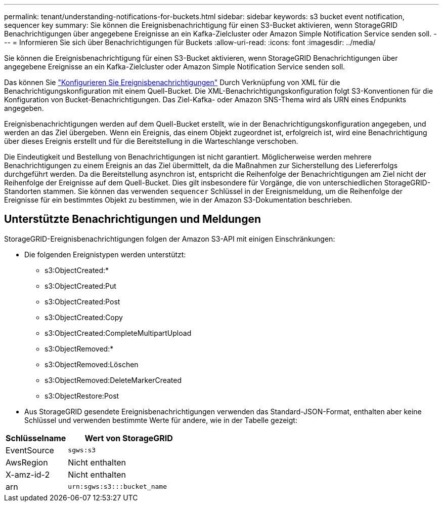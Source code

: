 ---
permalink: tenant/understanding-notifications-for-buckets.html 
sidebar: sidebar 
keywords: s3 bucket event notification, sequencer key 
summary: Sie können die Ereignisbenachrichtigung für einen S3-Bucket aktivieren, wenn StorageGRID Benachrichtigungen über angegebene Ereignisse an ein Kafka-Zielcluster oder Amazon Simple Notification Service senden soll. 
---
= Informieren Sie sich über Benachrichtigungen für Buckets
:allow-uri-read: 
:icons: font
:imagesdir: ../media/


[role="lead"]
Sie können die Ereignisbenachrichtigung für einen S3-Bucket aktivieren, wenn StorageGRID Benachrichtigungen über angegebene Ereignisse an ein Kafka-Zielcluster oder Amazon Simple Notification Service senden soll.

Das können Sie link:configuring-event-notifications.html["Konfigurieren Sie Ereignisbenachrichtigungen"] Durch Verknüpfung von XML für die Benachrichtigungskonfiguration mit einem Quell-Bucket. Die XML-Benachrichtigungskonfiguration folgt S3-Konventionen für die Konfiguration von Bucket-Benachrichtigungen. Das Ziel-Kafka- oder Amazon SNS-Thema wird als URN eines Endpunkts angegeben.

Ereignisbenachrichtigungen werden auf dem Quell-Bucket erstellt, wie in der Benachrichtigungskonfiguration angegeben, und werden an das Ziel übergeben. Wenn ein Ereignis, das einem Objekt zugeordnet ist, erfolgreich ist, wird eine Benachrichtigung über dieses Ereignis erstellt und für die Bereitstellung in die Warteschlange verschoben.

Die Eindeutigkeit und Bestellung von Benachrichtigungen ist nicht garantiert. Möglicherweise werden mehrere Benachrichtigungen zu einem Ereignis an das Ziel übermittelt, da die Maßnahmen zur Sicherstellung des Liefererfolgs durchgeführt werden. Da die Bereitstellung asynchron ist, entspricht die Reihenfolge der Benachrichtigungen am Ziel nicht der Reihenfolge der Ereignisse auf dem Quell-Bucket. Dies gilt insbesondere für Vorgänge, die von unterschiedlichen StorageGRID-Standorten stammen. Sie können das verwenden `sequencer` Schlüssel in der Ereignismeldung, um die Reihenfolge der Ereignisse für ein bestimmtes Objekt zu bestimmen, wie in der Amazon S3-Dokumentation beschrieben.



== Unterstützte Benachrichtigungen und Meldungen

StorageGRID-Ereignisbenachrichtigungen folgen der Amazon S3-API mit einigen Einschränkungen:

* Die folgenden Ereignistypen werden unterstützt:
+
** s3:ObjectCreated:*
** s3:ObjectCreated:Put
** s3:ObjectCreated:Post
** s3:ObjectCreated:Copy
** s3:ObjectCreated:CompleteMultipartUpload
** s3:ObjectRemoved:*
** s3:ObjectRemoved:Löschen
** s3:ObjectRemoved:DeleteMarkerCreated
** s3:ObjectRestore:Post


* Aus StorageGRID gesendete Ereignisbenachrichtigungen verwenden das Standard-JSON-Format, enthalten aber keine Schlüssel und verwenden bestimmte Werte für andere, wie in der Tabelle gezeigt:


[cols="1a,2a"]
|===
| Schlüsselname | Wert von StorageGRID 


 a| 
EventSource
 a| 
`sgws:s3`



 a| 
AwsRegion
 a| 
Nicht enthalten



 a| 
X-amz-id-2
 a| 
Nicht enthalten



 a| 
arn
 a| 
`urn:sgws:s3:::bucket_name`

|===